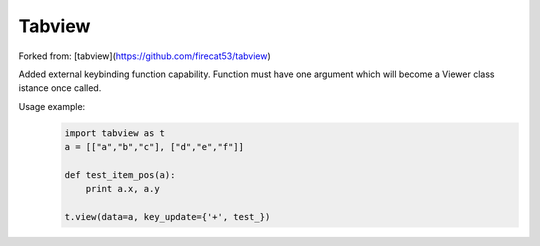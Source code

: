 Tabview
=========

Forked from: [tabview](https://github.com/firecat53/tabview)

Added external keybinding function capability. Function must have one argument which will become a Viewer class istance once called.

Usage example:
    .. code:: python

        import tabview as t
        a = [["a","b","c"], ["d","e","f"]]

        def test_item_pos(a):
            print a.x, a.y
            
        t.view(data=a, key_update={'+', test_})
